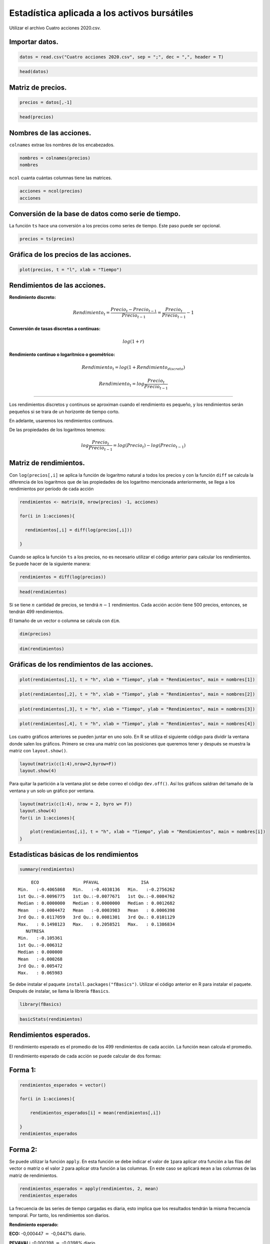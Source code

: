 Estadística aplicada a los activos bursátiles
---------------------------------------------

Utilizar el archivo Cuatro acciones 2020.csv.

Importar datos.
~~~~~~~~~~~~~~~

.. code:: r

    datos = read.csv("Cuatro acciones 2020.csv", sep = ";", dec = ",", header = T)

.. code:: r

    head(datos)



.. raw:: html

    <table>
    <caption>A data.frame: 6 × 5</caption>
    <thead>
    	<tr><th></th><th scope=col>Fecha</th><th scope=col>ECO</th><th scope=col>PFAVAL</th><th scope=col>ISA</th><th scope=col>NUTRESA</th></tr>
    	<tr><th></th><th scope=col>&lt;fct&gt;</th><th scope=col>&lt;int&gt;</th><th scope=col>&lt;int&gt;</th><th scope=col>&lt;int&gt;</th><th scope=col>&lt;int&gt;</th></tr>
    </thead>
    <tbody>
    	<tr><th scope=row>1</th><td>26/03/2018</td><td>2775</td><td>1165</td><td>13080</td><td>25720</td></tr>
    	<tr><th scope=row>2</th><td>27/03/2018</td><td>2645</td><td>1155</td><td>13080</td><td>25700</td></tr>
    	<tr><th scope=row>3</th><td>28/03/2018</td><td>2615</td><td>1165</td><td>13320</td><td>25980</td></tr>
    	<tr><th scope=row>4</th><td>2/04/2018 </td><td>2690</td><td>1165</td><td>13420</td><td>25920</td></tr>
    	<tr><th scope=row>5</th><td>3/04/2018 </td><td>2730</td><td>1175</td><td>13660</td><td>25920</td></tr>
    	<tr><th scope=row>6</th><td>4/04/2018 </td><td>2740</td><td>1190</td><td>13560</td><td>25840</td></tr>
    </tbody>
    </table>
    


Matriz de precios.
~~~~~~~~~~~~~~~~~~

.. code:: r

    precios = datos[,-1]

.. code:: r

    head(precios)



.. raw:: html

    <table>
    <caption>A data.frame: 6 × 4</caption>
    <thead>
    	<tr><th></th><th scope=col>ECO</th><th scope=col>PFAVAL</th><th scope=col>ISA</th><th scope=col>NUTRESA</th></tr>
    	<tr><th></th><th scope=col>&lt;int&gt;</th><th scope=col>&lt;int&gt;</th><th scope=col>&lt;int&gt;</th><th scope=col>&lt;int&gt;</th></tr>
    </thead>
    <tbody>
    	<tr><th scope=row>1</th><td>2775</td><td>1165</td><td>13080</td><td>25720</td></tr>
    	<tr><th scope=row>2</th><td>2645</td><td>1155</td><td>13080</td><td>25700</td></tr>
    	<tr><th scope=row>3</th><td>2615</td><td>1165</td><td>13320</td><td>25980</td></tr>
    	<tr><th scope=row>4</th><td>2690</td><td>1165</td><td>13420</td><td>25920</td></tr>
    	<tr><th scope=row>5</th><td>2730</td><td>1175</td><td>13660</td><td>25920</td></tr>
    	<tr><th scope=row>6</th><td>2740</td><td>1190</td><td>13560</td><td>25840</td></tr>
    </tbody>
    </table>
    


Nombres de las acciones.
~~~~~~~~~~~~~~~~~~~~~~~~

``colnames`` extrae los nombres de los encabezados.

.. code:: r

    nombres = colnames(precios)
    nombres



.. raw:: html

    <style>
    .list-inline {list-style: none; margin:0; padding: 0}
    .list-inline>li {display: inline-block}
    .list-inline>li:not(:last-child)::after {content: "\00b7"; padding: 0 .5ex}
    </style>
    <ol class=list-inline><li>'ECO'</li><li>'PFAVAL'</li><li>'ISA'</li><li>'NUTRESA'</li></ol>
    


``ncol`` cuanta cuántas columnas tiene las matrices.

.. code:: r

    acciones = ncol(precios)
    acciones



.. raw:: html

    4


Conversión de la base de datos como serie de tiempo.
~~~~~~~~~~~~~~~~~~~~~~~~~~~~~~~~~~~~~~~~~~~~~~~~~~~~

La función ``ts`` hace una conversión a los precios como series de
tiempo. Este paso puede ser opcional.

.. code:: r

    precios = ts(precios)

Gráfica de los precios de las acciones.
~~~~~~~~~~~~~~~~~~~~~~~~~~~~~~~~~~~~~~~

.. code:: r

    plot(precios, t = "l", xlab = "Tiempo")



.. image:: output_17_0.png
   :width: 420px
   :height: 420px


Rendimientos de las acciones.
~~~~~~~~~~~~~~~~~~~~~~~~~~~~~

**Rendimiento discreto:**

.. math:: Rendimiento_t=\frac{Precio_t-Precio_{t-1}}{Precio_{t-1}}=\frac{Precio_t}{Precio_{t-1}}-1

**Conversión de tasas discretas a continuas:**

.. math:: log(1+r)

**Rendimiento continuo o logarítmico o geométrico:**

.. math:: Rendimiento_t=log(1+Rendimiento_{discreto})

.. math:: Rendimiento_t=log\frac{Precio_t}{Precio_{t-1}}

--------------------------------------------------------

Los rendimientos discretos y continuos se aproximan cuando el
rendimiento es pequeño, y los rendimientos serán pequeños si se trara de
un horizonte de tiempo corto.

En adelante, usaremos los rendimientos continuos.

De las propiedades de los logaritmos tenemos:

.. math:: log\frac{Precio_t}{Precio_{t-1}}=log(Precio_t)-log(Precio_{t-1})

Matriz de rendimientos.
~~~~~~~~~~~~~~~~~~~~~~~

Con ``log(precios[,i]`` se aplica la función de logaritmo natural a
todos los precios y con la función ``diff`` se calcula la diferencia de
los logaritmos que de las propiedades de los logaritmo mencionada
anteriormente, se llega a los rendimientos por período de cada acción

.. code:: r

    rendimientos <- matrix(0, nrow(precios) -1, acciones)
    
    for(i in 1:acciones){
        
      rendimientos[,i] = diff(log(precios[,i]))
        
    }

Cuando se aplica la función ``ts`` a los precios, no es necesario
utilizar el código anterior para calcular los rendimientos. Se puede
hacer de la siguiente manera:

.. code:: r

    rendimientos = diff(log(precios))

.. code:: r

    head(rendimientos)



.. raw:: html

    <table>
    <caption>A matrix: 6 × 4 of type dbl</caption>
    <thead>
    	<tr><th scope=col>ECO</th><th scope=col>PFAVAL</th><th scope=col>ISA</th><th scope=col>NUTRESA</th></tr>
    </thead>
    <tbody>
    	<tr><td>-0.047979682</td><td>-0.008620743</td><td> 0.000000000</td><td>-0.0007779075</td></tr>
    	<tr><td>-0.011406968</td><td> 0.008620743</td><td> 0.018182319</td><td> 0.0108360193</td></tr>
    	<tr><td> 0.028277096</td><td> 0.000000000</td><td> 0.007479466</td><td>-0.0023121398</td></tr>
    	<tr><td> 0.014760416</td><td> 0.008547061</td><td> 0.017725723</td><td> 0.0000000000</td></tr>
    	<tr><td> 0.003656311</td><td> 0.012685160</td><td>-0.007347572</td><td>-0.0030911926</td></tr>
    	<tr><td> 0.000000000</td><td> 0.020790770</td><td> 0.023324673</td><td> 0.0153612852</td></tr>
    </tbody>
    </table>
    


Si se tiene :math:`n` cantidad de precios, se tendrá :math:`n-1`
rendimientos. Cada acción acción tiene 500 precios, entonces, se tendrán
499 rendimientos.

El tamaño de un vector o columna se calcula con ``dim``.

.. code:: r

    dim(precios)



.. raw:: html

    <style>
    .list-inline {list-style: none; margin:0; padding: 0}
    .list-inline>li {display: inline-block}
    .list-inline>li:not(:last-child)::after {content: "\00b7"; padding: 0 .5ex}
    </style>
    <ol class=list-inline><li>500</li><li>4</li></ol>
    


.. code:: r

    dim(rendimientos)



.. raw:: html

    <style>
    .list-inline {list-style: none; margin:0; padding: 0}
    .list-inline>li {display: inline-block}
    .list-inline>li:not(:last-child)::after {content: "\00b7"; padding: 0 .5ex}
    </style>
    <ol class=list-inline><li>499</li><li>4</li></ol>
    


Gráficas de los rendimientos de las acciones.
~~~~~~~~~~~~~~~~~~~~~~~~~~~~~~~~~~~~~~~~~~~~~

.. code:: r

    plot(rendimientos[,1], t = "h", xlab = "Tiempo", ylab = "Rendimientos", main = nombres[1])



.. image:: output_30_0.png
   :width: 420px
   :height: 420px


.. code:: r

    plot(rendimientos[,2], t = "h", xlab = "Tiempo", ylab = "Rendimientos", main = nombres[2])



.. image:: output_31_0.png
   :width: 420px
   :height: 420px


.. code:: r

    plot(rendimientos[,3], t = "h", xlab = "Tiempo", ylab = "Rendimientos", main = nombres[3])



.. image:: output_32_0.png
   :width: 420px
   :height: 420px


.. code:: r

    plot(rendimientos[,4], t = "h", xlab = "Tiempo", ylab = "Rendimientos", main = nombres[4])



.. image:: output_33_0.png
   :width: 420px
   :height: 420px


Los cuatro gráficos anteriores se pueden juntar en uno solo. En R se
utiliza el siguiente código para dividir la ventana donde salen los
gráficos. Primero se crea una matriz con las posiciones que queremos
tener y después se muestra la matriz con ``layout.show()``.

.. code:: r

    layout(matrix(c(1:4),nrow=2,byrow=F))
    layout.show(4)



.. image:: output_35_0.png
   :width: 420px
   :height: 420px


Para quitar la partición a la ventana plot se debe correo el código
``dev.off()``. Así los gráficos saldran del tamaño de la ventana y un
solo un gráfico por ventana.

.. code:: r

    layout(matrix(c(1:4), nrow = 2, byro w= F))
    layout.show(4)
    for(i in 1:acciones){
        
        plot(rendimientos[,i], t = "h", xlab = "Tiempo", ylab = "Rendimientos", main = nombres[i])
    }



.. image:: output_37_0.png
   :width: 420px
   :height: 420px


Estadísticas básicas de los rendimientos
~~~~~~~~~~~~~~~~~~~~~~~~~~~~~~~~~~~~~~~~

.. code:: r

    summary(rendimientos)



.. parsed-literal::

          ECO                 PFAVAL                ISA            
     Min.   :-0.4065868   Min.   :-0.4038136   Min.   :-0.2756262  
     1st Qu.:-0.0096775   1st Qu.:-0.0077671   1st Qu.:-0.0084762  
     Median : 0.0000000   Median : 0.0000000   Median : 0.0012682  
     Mean   :-0.0004472   Mean   :-0.0003983   Mean   : 0.0006398  
     3rd Qu.: 0.0117059   3rd Qu.: 0.0081301   3rd Qu.: 0.0101129  
     Max.   : 0.1498123   Max.   : 0.2058521   Max.   : 0.1386834  
        NUTRESA         
     Min.   :-0.105361  
     1st Qu.:-0.006312  
     Median : 0.000000  
     Mean   :-0.000268  
     3rd Qu.: 0.005472  
     Max.   : 0.065983  


Se debe instalar el paquete ``install.packages("fBasics")``. Utilizar el
código anterior en R para instalar el paquete. Después de instalar, se
llama la librería ``fBasics``.

.. code:: r

    library(fBasics)

.. code:: r

    basicStats(rendimientos)



.. raw:: html

    <table>
    <caption>A data.frame: 16 × 4</caption>
    <thead>
    	<tr><th></th><th scope=col>ECO</th><th scope=col>PFAVAL</th><th scope=col>ISA</th><th scope=col>NUTRESA</th></tr>
    	<tr><th></th><th scope=col>&lt;dbl&gt;</th><th scope=col>&lt;dbl&gt;</th><th scope=col>&lt;dbl&gt;</th><th scope=col>&lt;dbl&gt;</th></tr>
    </thead>
    <tbody>
    	<tr><th scope=row>nobs</th><td>499.000000</td><td>499.000000</td><td>499.000000</td><td>499.000000</td></tr>
    	<tr><th scope=row>NAs</th><td>  0.000000</td><td>  0.000000</td><td>  0.000000</td><td>  0.000000</td></tr>
    	<tr><th scope=row>Minimum</th><td> -0.406587</td><td> -0.403814</td><td> -0.275626</td><td> -0.105361</td></tr>
    	<tr><th scope=row>Maximum</th><td>  0.149812</td><td>  0.205852</td><td>  0.138683</td><td>  0.065983</td></tr>
    	<tr><th scope=row>1. Quartile</th><td> -0.009678</td><td> -0.007767</td><td> -0.008476</td><td> -0.006312</td></tr>
    	<tr><th scope=row>3. Quartile</th><td>  0.011706</td><td>  0.008130</td><td>  0.010113</td><td>  0.005472</td></tr>
    	<tr><th scope=row>Mean</th><td> -0.000447</td><td> -0.000398</td><td>  0.000640</td><td> -0.000268</td></tr>
    	<tr><th scope=row>Median</th><td>  0.000000</td><td>  0.000000</td><td>  0.001268</td><td>  0.000000</td></tr>
    	<tr><th scope=row>Sum</th><td> -0.223144</td><td> -0.198765</td><td>  0.319287</td><td> -0.133754</td></tr>
    	<tr><th scope=row>SE Mean</th><td>  0.001429</td><td>  0.001278</td><td>  0.001062</td><td>  0.000627</td></tr>
    	<tr><th scope=row>LCL Mean</th><td> -0.003256</td><td> -0.002910</td><td> -0.001447</td><td> -0.001500</td></tr>
    	<tr><th scope=row>UCL Mean</th><td>  0.002361</td><td>  0.002113</td><td>  0.002727</td><td>  0.000964</td></tr>
    	<tr><th scope=row>Variance</th><td>  0.001020</td><td>  0.000816</td><td>  0.000563</td><td>  0.000196</td></tr>
    	<tr><th scope=row>Stdev</th><td>  0.031932</td><td>  0.028558</td><td>  0.023729</td><td>  0.014010</td></tr>
    	<tr><th scope=row>Skewness</th><td> -4.487458</td><td> -4.641477</td><td> -2.657806</td><td> -0.908069</td></tr>
    	<tr><th scope=row>Kurtosis</th><td> 57.943763</td><td> 87.840091</td><td> 38.693818</td><td> 11.122682</td></tr>
    </tbody>
    </table>
    


Rendimientos esperados.
~~~~~~~~~~~~~~~~~~~~~~~

El rendimiento esperado es el promedio de los 499 rendimientos de cada
acción. La función ``mean`` calcula el promedio.

El rendimiento esperado de cada acción se puede calcular de dos formas:

Forma 1:
~~~~~~~~

.. code:: r

    rendimientos_esperados = vector()
    
    for(i in 1:acciones){
        
        rendimientos_esperados[i] = mean(rendimientos[,i])
        
    }
    rendimientos_esperados



.. raw:: html

    <style>
    .list-inline {list-style: none; margin:0; padding: 0}
    .list-inline>li {display: inline-block}
    .list-inline>li:not(:last-child)::after {content: "\00b7"; padding: 0 .5ex}
    </style>
    <ol class=list-inline><li>-0.000447181465559539</li><li>-0.000398326704447035</li><li>0.000639854532799824</li><li>-0.000268043266851791</li></ol>
    


Forma 2:
~~~~~~~~

Se puede utilizar la función ``apply``. En esta función se debe indicar
el valor de ``1``\ para aplicar otra función a las filas del vector o
matriz o el valor ``2`` para aplicar otra función a las columnas. En
este caso se aplicará ``mean`` a las columnas de las matriz de
rendimientos.

.. code:: r

    rendimientos_esperados = apply(rendimientos, 2, mean)
    rendimientos_esperados



.. raw:: html

    <style>
    .dl-inline {width: auto; margin:0; padding: 0}
    .dl-inline>dt, .dl-inline>dd {float: none; width: auto; display: inline-block}
    .dl-inline>dt::after {content: ":\0020"; padding-right: .5ex}
    .dl-inline>dt:not(:first-of-type) {padding-left: .5ex}
    </style><dl class=dl-inline><dt>ECO</dt><dd>-0.000447181465559539</dd><dt>PFAVAL</dt><dd>-0.000398326704447035</dd><dt>ISA</dt><dd>0.000639854532799824</dd><dt>NUTRESA</dt><dd>-0.000268043266851791</dd></dl>
    


La frecuencia de las series de tiempo cargadas es diaria, esto implica
que los resultados tendrán la misma frecuencia temporal. Por tanto, los
rendimientos son diarios.

**Rendimiento esperado:**

**ECO:** -0,000447 :math:`=` -0,0447% diario.

**PFVAVAL:** -0,000398 :math:`=` -0,0398% diario.

**ISA:** -0,000640 :math:`=` -0,0640% diario.

**NUTRESA:** -0,000268 :math:`=` -0,0268% diario.

Volatilidad o desviación estándar
~~~~~~~~~~~~~~~~~~~~~~~~~~~~~~~~~

La volatilidad de las acciones se calculan con la función\ ``sd``.

La volatilidad de cada acción se puede calcular de dos formas:

Forma 1:
~~~~~~~~

.. code:: r

    volatilidades = vector()
    
    for(i in 1:acciones){
        
        volatilidades[i ]= sd(rendimientos[,i])
        
    }
    volatilidades



.. raw:: html

    <style>
    .list-inline {list-style: none; margin:0; padding: 0}
    .list-inline>li {display: inline-block}
    .list-inline>li:not(:last-child)::after {content: "\00b7"; padding: 0 .5ex}
    </style>
    <ol class=list-inline><li>0.0319324424190137</li><li>0.0285577211893029</li><li>0.0237292026947701</li><li>0.0140104740592151</li></ol>
    


Forma 2:
~~~~~~~~

.. code:: r

    volatilidades = apply(rendimientos, 2, sd)
    volatilidades



.. raw:: html

    <style>
    .dl-inline {width: auto; margin:0; padding: 0}
    .dl-inline>dt, .dl-inline>dd {float: none; width: auto; display: inline-block}
    .dl-inline>dt::after {content: ":\0020"; padding-right: .5ex}
    .dl-inline>dt:not(:first-of-type) {padding-left: .5ex}
    </style><dl class=dl-inline><dt>ECO</dt><dd>0.0319324424190137</dd><dt>PFAVAL</dt><dd>0.0285577211893029</dd><dt>ISA</dt><dd>0.0237292026947701</dd><dt>NUTRESA</dt><dd>0.0140104740592151</dd></dl>
    


**Volatilidad:**

**ECO:** 0,0319 :math:`=` 3,19% diario.

**PFVAVAL:** 0,0286 :math:`=` 2,86% diario.

**ISA:** 0,0237 :math:`=` 2,37% diario.

**NUTRESA:** 0,0140 :math:`=` 1,40% diario.

Histograma de los rendimientos.
~~~~~~~~~~~~~~~~~~~~~~~~~~~~~~~

.. code:: r

    layout(matrix(c(1:4), nrow = 2, byrow = F))
    
    for(i in 1:acciones){
        
        hist(rendimientos[,i], breaks = 60, col = "gray", xlab = "Rendimientos", ylab = "Frecuencia", main = nombres[i], freq = F)
    }



.. image:: output_59_0.png
   :width: 420px
   :height: 420px


Histograma y distribución normal.
~~~~~~~~~~~~~~~~~~~~~~~~~~~~~~~~~

.. code:: r

    layout(matrix(c(1:4), nrow = 2, byrow = F))
    
    for(i in 1:acciones){
        
        hist(rendimientos[,i], breaks = 60, col = "gray", xlab = "Rendimientos", ylab = "Frecuencia", main = nombres[i], freq = F)
        curve(dnorm(x, mean = rendimientos_esperados[i], sd = volatilidades[i]), add = T, lwd = 3)
    }



.. image:: output_61_0.png
   :width: 420px
   :height: 420px


Histograma y densidad.
~~~~~~~~~~~~~~~~~~~~~~

.. code:: r

    layout(matrix(c(1:4), nrow = 2, byrow = F))
    
    for(i in 1:acciones){
        
        hist(rendimientos[,i], breaks = 60, col = "gray", xlab = "Rendimientos", ylab = "Frecuencia", main = nombres[i], freq = F)
        lines(density(rendimientos[,i]), lwd = 3, col = "darkgreen")
    }



.. image:: output_63_0.png
   :width: 420px
   :height: 420px


Histograma, distribución normal y densidad.
~~~~~~~~~~~~~~~~~~~~~~~~~~~~~~~~~~~~~~~~~~~

.. code:: r

    layout(matrix(c(1:4), nrow = 2, byrow = F))
    
    for(i in 1:acciones){
        
        hist(rendimientos[,i], breaks = 60, col = "gray", xlab = "Rendimientos", ylab = "Frecuencia", main = nombres[i], freq = F)
        curve(dnorm(x, mean = rendimientos_esperados[i], sd = volatilidades[i]), add = T, lwd = 3)
        lines(density(rendimientos[,i]), lwd = 3, col = "darkgreen")
        legend("topleft", c("Distribución Normal", "Distribución empírica"), lty = c(1,1), lwd = c(3,3), col = c("black", "darkgreen"), bty = "n")
    }



.. image:: output_65_0.png
   :width: 420px
   :height: 420px


Análisis de normalidad.
~~~~~~~~~~~~~~~~~~~~~~~

Se hace una comparación de cada cuatíl de la distribución empírica con
respecto a la distribución normal. La línea recta es una guía.

Estas gráficas se llaman Q-Q plot.

.. code:: r

    layout(matrix(c(1:4), nrow = 2, byrow = F))
    
    for(i in 1:acciones){
        
        qqnorm(rendimientos[,i], main = nombres[i])
        qqline(rendimientos[,i])
    }



.. image:: output_68_0.png
   :width: 420px
   :height: 420px


Covarianza
~~~~~~~~~~

Es una medida de relación lineal entre dos variables aleatorios
describiendo el movimiento conjunto entre éstas.

.. code:: r

    covarianza = cov(rendimientos)
    covarianza



.. raw:: html

    <table>
    <caption>A matrix: 4 × 4 of type dbl</caption>
    <thead>
    	<tr><th></th><th scope=col>ECO</th><th scope=col>PFAVAL</th><th scope=col>ISA</th><th scope=col>NUTRESA</th></tr>
    </thead>
    <tbody>
    	<tr><th scope=row>ECO</th><td>0.0010196809</td><td>0.0005939468</td><td>0.0001160327</td><td>0.0001493216</td></tr>
    	<tr><th scope=row>PFAVAL</th><td>0.0005939468</td><td>0.0008155434</td><td>0.0001564360</td><td>0.0001322689</td></tr>
    	<tr><th scope=row>ISA</th><td>0.0001160327</td><td>0.0001564360</td><td>0.0005630751</td><td>0.0001519996</td></tr>
    	<tr><th scope=row>NUTRESA</th><td>0.0001493216</td><td>0.0001322689</td><td>0.0001519996</td><td>0.0001962934</td></tr>
    </tbody>
    </table>
    


Correlación
~~~~~~~~~~~

Mide el grado de movimiento conjunto entre dos variables o la relación
lineal entre ambas en un rango entre -1 y +1.

.. code:: r

    correlacion = cor(rendimientos)
    correlacion



.. raw:: html

    <table>
    <caption>A matrix: 4 × 4 of type dbl</caption>
    <thead>
    	<tr><th></th><th scope=col>ECO</th><th scope=col>PFAVAL</th><th scope=col>ISA</th><th scope=col>NUTRESA</th></tr>
    </thead>
    <tbody>
    	<tr><th scope=row>ECO</th><td>1.0000000</td><td>0.6513161</td><td>0.1531317</td><td>0.3337626</td></tr>
    	<tr><th scope=row>PFAVAL</th><td>0.6513161</td><td>1.0000000</td><td>0.2308501</td><td>0.3305836</td></tr>
    	<tr><th scope=row>ISA</th><td>0.1531317</td><td>0.2308501</td><td>1.0000000</td><td>0.4572004</td></tr>
    	<tr><th scope=row>NUTRESA</th><td>0.3337626</td><td>0.3305836</td><td>0.4572004</td><td>1.0000000</td></tr>
    </tbody>
    </table>
    


